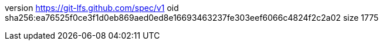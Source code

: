 version https://git-lfs.github.com/spec/v1
oid sha256:ea76525f0ce3f1d0eb869aed0ed8e16693463237fe303eef6066c4824f2c2a02
size 1775
